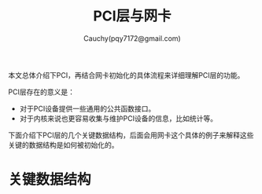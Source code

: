 #+TITLE: PCI层与网卡
#+AUTHOR: Cauchy(pqy7172@gmail.com)
#+OPTIONS: ^:nil
#+EMAIL: pqy7172@gmail.com
#+HTML_HEAD: <link rel="stylesheet" href="../../org-manual.css" type="text/css">

本文总体介绍下PCI，再结合网卡初始化的具体流程来详细理解PCI层的功能。

PCI层存在的意义是：
- 对于PCI设备提供一些通用的公共函数接口。
- 对于内核来说也更容易收集与维护PCI设备的信息，比如统计等。

下面介绍下PCI层的几个关键数据结构，后面会用网卡这个具体的例子来解释这些关键的数据结构是如何被初始化的。

* 关键数据结构
